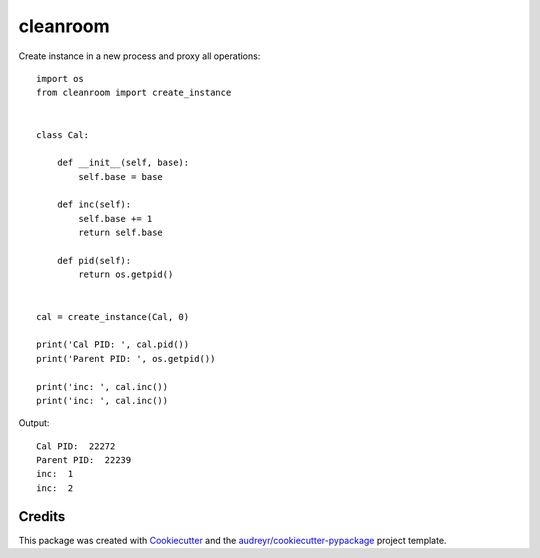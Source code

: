 =========
cleanroom
=========


Create instance in a new process and proxy all operations::

    import os
    from cleanroom import create_instance


    class Cal:

        def __init__(self, base):
            self.base = base

        def inc(self):
            self.base += 1
            return self.base

        def pid(self):
            return os.getpid()


    cal = create_instance(Cal, 0)

    print('Cal PID: ', cal.pid())
    print('Parent PID: ', os.getpid())

    print('inc: ', cal.inc())
    print('inc: ', cal.inc())


Output::

    Cal PID:  22272
    Parent PID:  22239
    inc:  1
    inc:  2


Credits
-------

This package was created with Cookiecutter_ and the `audreyr/cookiecutter-pypackage`_ project template.

.. _Cookiecutter: https://github.com/audreyr/cookiecutter
.. _`audreyr/cookiecutter-pypackage`: https://github.com/audreyr/cookiecutter-pypackage
